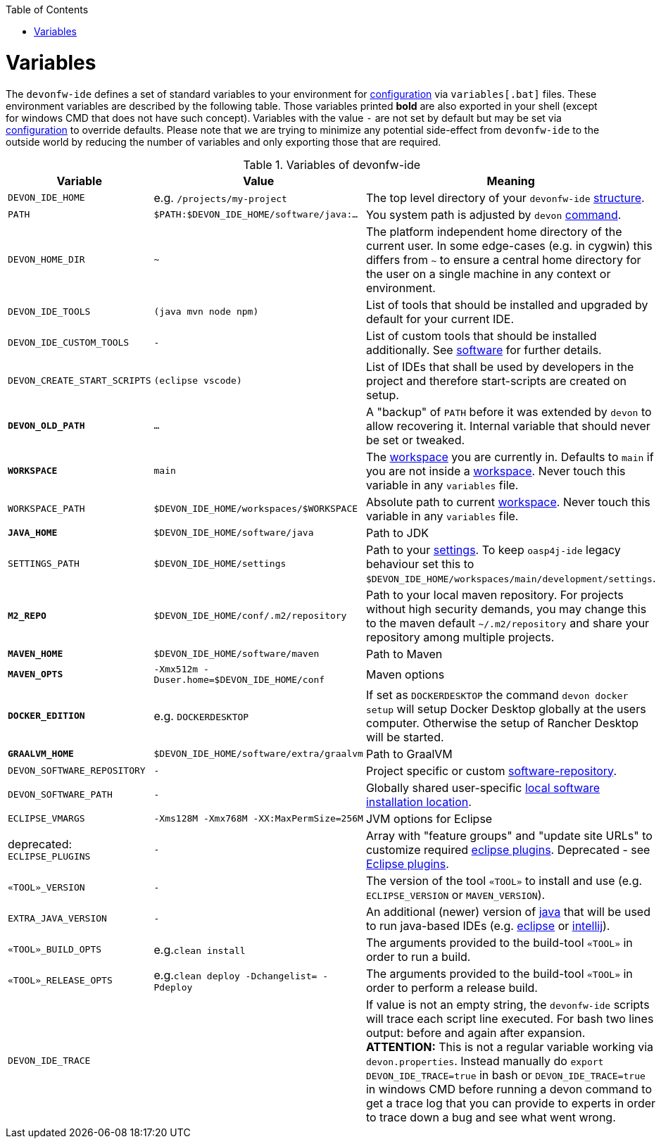 :toc:
toc::[]

= Variables

The `devonfw-ide` defines a set of standard variables to your environment for link:configuration.asciidoc[configuration] via `variables[.bat]` files.
These environment variables are described by the following table.
Those variables printed *bold* are also exported in your shell (except for windows CMD that does not have such concept). Variables with the value `-` are not set by default but may be set via link:configuration.asciidoc[configuration] to override defaults.
Please note that we are trying to minimize any potential side-effect from `devonfw-ide` to the outside world by reducing the number of variables and only exporting those that are required.

.Variables of devonfw-ide
[options="header"]
|=======================
|*Variable*|*Value*|*Meaning*
|`DEVON_IDE_HOME`|e.g. `/projects/my-project`|The top level directory of your `devonfw-ide` link:structure.asciidoc[structure].
|`PATH`|`$PATH:$DEVON_IDE_HOME/software/java:...`|You system path is adjusted by `devon` link:cli.asciidoc[command].
|`DEVON_HOME_DIR`|`~`|The platform independent home directory of the current user. In some edge-cases (e.g. in cygwin) this differs from `~` to ensure a central home directory for the user on a single machine in any context or environment.
|`DEVON_IDE_TOOLS`|`(java mvn node npm)`|List of tools that should be installed and upgraded by default for your current IDE.
|`DEVON_IDE_CUSTOM_TOOLS`|`-`|List of custom tools that should be installed additionally. See link:software.asciidoc#custom[software] for further details.
|`DEVON_CREATE_START_SCRIPTS`|`(eclipse vscode)`|List of IDEs that shall be used by developers in the project and therefore start-scripts are created on setup.
|*`DEVON_OLD_PATH`*|`...`|A "backup" of `PATH` before it was extended by `devon` to allow recovering it. Internal variable that should never be set or tweaked.
|*`WORKSPACE`*|`main`|The link:workspaces.asciidoc[workspace] you are currently in. Defaults to `main` if you are not inside a link:workspaces.asciidoc[workspace]. Never touch this variable in any `variables` file.
|`WORKSPACE_PATH`|`$DEVON_IDE_HOME/workspaces/$WORKSPACE`|Absolute path to current link:workspaces.asciidoc[workspace]. Never touch this variable in any `variables` file.
|*`JAVA_HOME`*|`$DEVON_IDE_HOME/software/java`|Path to JDK
|`SETTINGS_PATH`|`$DEVON_IDE_HOME/settings`|Path to your link:settings.asciidoc[settings]. To keep `oasp4j-ide` legacy behaviour set this to `$DEVON_IDE_HOME/workspaces/main/development/settings`.
|*`M2_REPO`*|`$DEVON_IDE_HOME/conf/.m2/repository`|Path to your local maven repository. For projects without high security demands, you may change this to the maven default `~/.m2/repository` and share your repository among multiple projects.
|*`MAVEN_HOME`*|`$DEVON_IDE_HOME/software/maven`|Path to Maven
|*`MAVEN_OPTS`*|`-Xmx512m -Duser.home=$DEVON_IDE_HOME/conf`|Maven options
|*`DOCKER_EDITION`*|e.g. `DOCKERDESKTOP`| If set as `DOCKERDESKTOP` the command `devon docker setup` will setup Docker Desktop globally at the users computer. Otherwise the setup of Rancher Desktop will be started.
|*`GRAALVM_HOME`*|`$DEVON_IDE_HOME/software/extra/graalvm`|Path to GraalVM
|`DEVON_SOFTWARE_REPOSITORY`|`-`|Project specific or custom link:software.asciidoc#repository[software-repository].
|`DEVON_SOFTWARE_PATH`|`-`|Globally shared user-specific link:software.asciidoc#shared[local software installation location].
|`ECLIPSE_VMARGS`|`-Xms128M -Xmx768M -XX:MaxPermSize=256M`|JVM options for Eclipse
|deprecated: `ECLIPSE_PLUGINS`|`-`|Array with "feature groups" and "update site URLs" to customize required link:eclipse.asciidoc#plugins[eclipse plugins]. Deprecated - see link:eclipse.asciidoc#plugins[Eclipse plugins].
|`«TOOL»_VERSION`|`-`|The version of the tool `«TOOL»` to install and use (e.g. `ECLIPSE_VERSION` or `MAVEN_VERSION`).
|`EXTRA_JAVA_VERSION`|`-`|An additional (newer) version of link:java.asciidoc[java] that will be used to run java-based IDEs (e.g. link:eclipse.asciidoc[eclipse] or link:intellij.asciidoc[intellij]).
|`«TOOL»_BUILD_OPTS`|e.g.`clean install`|The arguments provided to the build-tool `«TOOL»` in order to run a build.
|`«TOOL»_RELEASE_OPTS`|e.g.`clean deploy -Dchangelist= -Pdeploy`|The arguments provided to the build-tool `«TOOL»` in order to perform a release build.
|`DEVON_IDE_TRACE`||If value is not an empty string, the `devonfw-ide` scripts will trace each script line executed. For bash two lines output: before and again after expansion. *ATTENTION:* This is not a regular variable working via `devon.properties`. Instead manually do `export DEVON_IDE_TRACE=true` in bash or `DEVON_IDE_TRACE=true` in windows CMD before running a devon command to get a trace log that you can provide to experts in order to trace down a bug and see what went wrong.
|=======================

